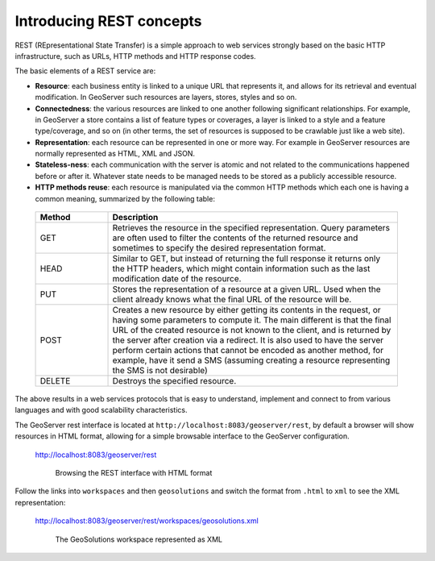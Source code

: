 .. module:: geoserver.introducing_rest
   :synopsis: Learn how to use the GeoServer REST module.

.. _geoserver.rest:

Introducing REST concepts
-------------------------

REST (REpresentational State Transfer) is a simple approach to web services strongly based on the basic 
HTTP infrastructure, such as URLs, HTTP methods and HTTP response codes.

The basic elements of a REST service are:

*  **Resource**: each business entity is linked to a unique URL that represents it, 
   and allows for its retrieval and eventual modification. In GeoServer such resources are layers, stores,
   styles and so on.
*  **Connectedness**: the various resources are linked to one another following significant relationships.
   For example, in GeoServer a store contains a list of feature types or coverages, a layer is linked to a 
   style and a feature type/coverage, and so on (in other terms, the set of resources is supposed to 
   be crawlable just like a web site).
*  **Representation**: each resource can be represented in one or more way. For example in GeoServer resources
   are normally represented as HTML, XML and JSON.
*  **Stateless-ness**: each communication with the server is atomic and not related to the communications
   happened before or after it. Whatever state needs to be managed needs to be stored as a publicly accessible
   resource.
*  **HTTP methods reuse**: each resource is manipulated via the common HTTP methods which each one is having a common meaning, summarized by the following table:

  .. list-table:: 
     :widths: 20 80
     :header-rows: 1

     * - **Method**
       - **Description**
     * - GET
       - Retrieves the resource in the specified representation. Query parameters are often used to filter the contents of the returned resource and sometimes to specify the desired representation format.
     * - HEAD
       - Similar to GET, but instead of returning the full response it returns only the HTTP headers, which might contain information such as the last modification date of the resource.
     * - PUT
       - Stores the representation of a resource at a given URL. Used when the client already knows what the final URL of the resource will be.
     * - POST
       - Creates a new resource by either getting its contents in the request, or having some parameters to compute it. The main different is that the final URL of the created resource is not known to the client, and is returned by the server after creation via a redirect. It is also used to have the server perform certain actions that cannot be encoded as another method, for example, have it send a SMS (assuming creating a resource representing the SMS is not desirable)
     * - DELETE
       - Destroys the specified resource.

The above results in a web services protocols that is easy to understand, implement and connect to from various
languages and with good scalability characteristics.

The GeoServer rest interface is located at ``http://localhost:8083/geoserver/rest``, by default a browser will show resources in HTML format, allowing for a simple browsable interface to the GeoServer configuration.

   http://localhost:8083/geoserver/rest

   .. figure:: img/rest_browser_1.png

      Browsing the REST interface with HTML format

Follow the links into ``workspaces`` and then ``geosolutions`` and switch the format from ``.html`` to ``xml`` to see the XML representation:

   http://localhost:8083/geoserver/rest/workspaces/geosolutions.xml

   .. figure:: img/rest_browser_2.png

      The GeoSolutions workspace represented as XML
    
